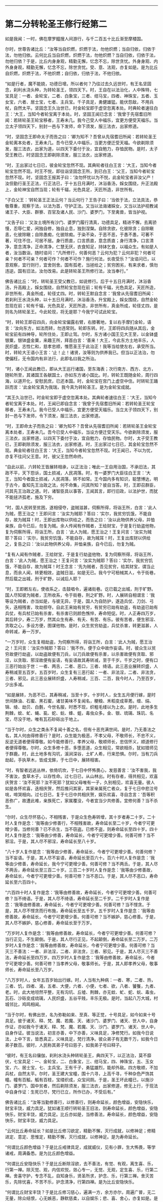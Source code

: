 #+OPTIONS: toc:nil num:nil

--------------

* 第二分转轮圣王修行经第二
如是我闻：一时，佛在摩罗醯搜人间游行，与千二百五十比丘渐至摩楼国。

尔时，世尊告诸比丘：“汝等当自炽燃，炽燃于法，勿他炽燃；当自归依，归依于法，勿他归依。云何比丘当自炽燃，炽燃于法，勿他炽燃？当自归依，归依于法，勿他归依？于是，比丘内身身观，精勤无懈，忆念不忘，除世贪忧。外身身观、内外身身观，精勤无懈，忆念不忘，除世贪忧。受、意、法观，亦复如是。是为比丘自炽燃，炽燃于法，不他炽燃；自归依，归依于法，不他归依。

“如是行者，魔不能娆，功德日增。所以者何？乃往过去久远世时，有王名坚固念，刹利水浇头种，为转轮圣王，领四天下。时，王自在以法治化，人中殊特，七宝具足：一者、金轮宝，二者、白象宝，三者、绀马宝，四者、神珠宝，五者、玉女宝，六者、居士宝，七者、主兵宝。千子具足，勇健雄猛。能伏怨敌，不用兵杖，自然太平。坚固念王久治世已，时金轮宝即于虚空忽离本处。时典轮者速往白王：‘大王，当知今者轮宝离于本处。时，坚固王闻已念言：‘我曾于先宿耆旧所闻：若转轮圣王轮宝移者，王寿未几。我今己受人中福乐，宜更方便受天福乐。当立太子领四天下，别封一邑与下发师，命下须发，服三法衣，出家修道。

“时，坚固念王即命太子而告之曰：‘卿为知不？吾曾从先宿耆旧所闻：若转轮圣王金轮离本处者，王寿未几。吾今已受人中福乐，当更方便迁受天福。今欲剃除须发，服三法衣，出家为道，以四天下委付于汝，宜自勉力，存恤民物。是时，太子受王教已，时坚固念王即剃除须发，服三法衣，出家修道。

“时，王出家过七日已，彼金轮宝忽然不现。其典轮者往白王言：‘大王，当知今者轮宝忽然不现。时王不悦，即往诣坚固念王所，到已白王：‘父王，当知今者轮宝忽然不现。时，坚固念王报其子曰：‘汝勿怀忧以为不悦，此金轮宝者非汝父产！汝但勤行圣王正法，行正法已，于十五日月满时，沐浴香汤，婇女围绕，升正法殿上，金轮神宝自然当现；轮有千辐，光色具足，天匠所造，非世所有。

“子白父王：‘转轮圣王正法云何？当云何行？王告子曰：‘当依于法，立法具法，恭敬尊重，观察于法，以法为首，守护正法。又当以法诲诸婇女，又当以法护视教诫诸王子、大臣、群寮、百官及诸人民、沙门、婆罗门，下至禽兽，皆当护视。

“又告子曰：‘又汝土境所有沙门、婆罗门履行清真，功德具足，精进不懈，去离骄慢，忍辱仁爱，闲独自修，独自止息，独到涅槃。自除贪欲，化彼除贪；自除瞋恚，化彼除瞋；自除愚痴，化彼除痴。于染不染，于恶不恶，于愚不愚，可著不著，可住不住，可居不居。身行质直，口言质直，意念质直；身行清净，口言清净，意念清净，正命清净，仁慧无厌，衣食知足，持钵乞食，以福众生。有如是人者，汝当数诣，随时谘问：“凡所修行，何善何恶？云何为犯？云何非犯？何者可亲？何者不可亲？何者可作？何者不可作？施行何法，长夜受乐？”汝谘问已，以意观察，宜行则行，宜舍则舍。国有孤老，当拯给之；贫穷困劣，有来求者，慎勿违逆。国有旧法，汝勿改易。此是转轮圣王所修行法，汝当奉行。”

佛告诸比丘：“时，转轮圣王受父教已，如说修行。后于十五日月满时，沐浴香汤，升高殿上，婇女围绕，自然轮宝忽现在前；轮有千辐，光色具足，天匠所造，非世所有，真金所成，轮径丈四。时，转轮王默自念言：‘我曾从先宿耆旧所闻：若刹利王水浇头种，以十五日月满时，沐浴香汤，升宝殿上，婇女围绕，自然金轮忽现在前；轮有千辐，光色具足，天匠所造，非世所有，真金所成，轮径丈四，是则名为转轮圣王。今此轮现，将无是耶？今我宁可试此轮宝。

“时，转轮王即召四兵，向金轮宝偏露右臂，右膝著地，复以右手摩扪金轮，语言：‘汝向东方，如法而转，勿违常则。轮即东转。时，王即将四兵随从其后，金轮宝前有四神导，轮所住处，王即止驾。尔时，东方诸小国王见大王至，以金钵盛银粟，银钵盛金粟，来趣王所，拜首白言：‘善来！大王，今此东方土地丰乐，人民炽盛，志性仁和，慈孝忠顺，惟愿圣王于此治正！我等当给使左右，承受所当。时，转轮大王语小王言：‘止！止！诸贤，汝等则为供养我已。但当以正法治，勿使偏枉，无令国内有非法行，此即名曰我之所治。

“时，诸小王闻此教已，即从大王巡行诸国，至东海表；次行南方、西方、北方，随轮所至，其诸国王各献国土，亦如东方诸小国比。时，转轮王既随金轮，周行四海，以道开化，安慰民庶，已还本国。时，金轮宝在宫门上虚空中住。时转轮王踊跃而言：‘此金轮宝真为我瑞，我今真为转轮圣王。是为金轮宝成就。

“其王久治世已，时金轮宝即于虚空忽离本处。其典轮者速往白王：‘大王，当知今者轮宝离于本处。时，王闻已即自念言：‘我曾于先宿耆旧所闻：若转轮圣王轮宝移者，王寿未几。我今已受人中福乐，宜更方便受天福乐。当立太子领四天下，别封一邑与下发师，令下须发，服三法衣，出家修道。

“时，王即命太子而告之曰：‘卿为知不？吾曾从先宿耆旧所闻：若转轮圣王金轮宝离本处者，王寿未几。吾今已受人中福乐，当设方便迁受天乐。今欲剃除须发，服三法衣，出家修道，以四天下委付于汝，宜自勉力，存恤民物。尔时，太子受王教已，王即剃除须发，服三法衣，出家修道。时，王出家过七日已，其金轮宝忽然不现。典金轮者往白王言：‘大王，当知今者轮宝忽然不现。时王闻已，不以为忧，亦复不往问父王意。时，彼父王忽然命终。

“自此以前，六转轮王皆展转相承，以正法治；唯此一王自用治国，不承旧法，其政不平，天下怨诉，国土损减，人民凋落。时，有一婆罗门大臣往白王言：‘大王，当知今者国土损减，人民凋落，转不如常。王今国内多有知识，聪慧博达，明于古今，备知先王治政之法，何不命集，问其所知？彼自当答。时，王即召群臣，问其先王治政之道。时，诸智臣具以事答，王闻其言，即行旧政，以法护世，而犹不能拯济孤老，施及下穷。

“时，国人民转至贫困，遂相侵夺，盗贼滋甚，伺察所得，将诣王所，白言：‘此人为贼，愿王治之！王即问言：‘汝实为贼耶？答曰：‘实尔，我贫穷饥饿，不能自存，故为贼耳！时，王即出库物以供给之，而告之曰：‘汝以此物供养父母，并恤亲族，自今已后，勿复为贼。余人传闻有作贼者，王给财宝，于是复行劫盗他物，复为伺察所得，将诣王所，白言：‘此人为贼，愿王治之！王复问言：‘汝实为贼耶？答曰：‘实尔，我贫穷饥饿，不能自存，故为贼耳！时，王复出库财以供给之，复告之曰：‘汝以此物供养父母，并恤亲族，自今已后，勿复为贼。

“复有人闻有作贼者，王给财宝，于是复行劫盗他物，复为伺察所得，将诣王所，白言：‘此人为贼，愿王治之！王复问言：‘汝实为贼耶？答曰：‘实尔，我贫穷饥饿，不能自存，故为贼耳！时王念言：‘先为贼者，吾见贫穷，给其财宝，谓当止息，而余人闻，转更相效，盗贼日滋，如是无已。我今宁可杻械其人，令于街巷，然后载之出城，刑于旷野，以诫后人耶？

“时，王即敕左右，使收系之，击鼓唱令，遍诸街巷。讫已载之出城，刑于旷野。国人尽知彼为贼者，王所收系，令于街巷，刑之旷野。时，人展转自相谓言：‘我等设为贼者，亦当如是，与彼无异。于是，国人为自防护，遂造兵仗、刀剑、弓矢，迭相残害，攻劫掠夺。自此王来始有贫穷，有贫穷已始有劫盗，有劫盗已始有兵仗，有兵杖已始有杀害，有杀害已则颜色憔悴，寿命短促。时，人正寿四万岁，其后转少，寿二万岁，然其众生有寿、有夭、有苦、有乐。彼有苦者，便生邪淫、贪取之心，多设方便，图谋他物。是时，众生贫穷劫盗，兵仗杀害，转更滋甚，人命转减，寿一万岁。

“一万岁时，众生复相劫盗，为伺察所得，将诣王所，白言：‘此人为贼，愿王治之！王问言：‘汝实作贼耶？答曰：‘我不作。便于众中故作妄语。时，彼众生以贫穷故便行劫盗，以劫盗故便有刀兵，以刀兵故便有杀害，以杀害故便有贪取、邪淫，以贪取、邪淫故便有妄语，有妄语故其寿转减，至于千岁。千岁之时，便有口三恶行始出于世：一者、两舌，二者、恶口，三者、绮语。此三恶业展转炽盛，人寿稍减至五百岁。五百岁时，众生复有三恶行起：一者、非法淫，二者、非法贪，三者、邪见。此三恶业展转炽盛，人寿稍减，三百、二百，我今时人，乃至百岁，少出多减。

“如是展转，为恶不已，其寿稍减，当至十岁。十岁时人，女生五月便行嫁，是时世间酥油、石蜜、黑石蜜，诸甘美味不复闻名，粳粮、禾稻变成草莠。缯、绢、锦、绫、劫贝、白氎，今世名服，时悉不现，织粗毛缕以为上衣。是时，此地多生荆棘，蚊、虻、蝇、虱、蛇、蚖、蜂、蛆，毒虫众多。金、银、琉璃、珠玑、名宝，尽没于地，唯有瓦石砂砾出于地上。

“当于尔时，众生之类永不复闻十善之名，但有十恶充满世间。是时，乃无善法之名，其人何由得修善行？是时，众生能为极恶，不孝父母，不敬师长，不忠不义，反逆无道者便得尊敬。如今能修善行，孝养父母，敬顺师长，忠信怀义，顺道修行者便得尊敬。尔时，众生多修十恶，多堕恶道，众生相见，常欲相杀，犹如猎师见于群鹿。时，此土地多有沟坑，溪涧深谷，土旷人希，行来恐惧。尔时，当有刀兵劫起，手执草木，皆成戈鉾，于七日中，展转相害。

“时，有智者远逃丛林，依倚坑坎，于七日中怀怖畏心，发慈善言：‘汝不害我，我不害汝，食草木子，以存性命。过七日已，从山林出。时有存者，得共相见，欢喜庆贺言：‘汝不死耶？汝不死耶？犹如父母唯有一子，久别相见，欢喜无量。彼人如是各怀欢喜，迭相庆贺，然后推问其家，其家亲属死亡者众，复于七日中悲泣号咷，啼哭相向。过七日已，复于七日中共相庆贺，娱乐欢喜，寻自念言：‘吾等积恶弥广，故遭此难，亲族死亡，家属覆没，今者宜当少共修善。宜修何善？当不杀生。

“尔时，众生尽怀慈心，不相残害，于是众生色寿转增，其十岁者寿二十岁。二十时人复作是念：‘我等由少修善行，不相残害故，寿命延长至二十岁，今者宁可更增少善。当修何善？已不杀生，当不窃盗。已修不盗，则寿命延长至四十岁。四十时人复作是念：‘我等由少修善，寿命延长，今者宁可更增少善。何善可修？当不邪淫。于是，其人尽不邪淫，寿命延长至八十岁。

“八十岁人复作是念：‘我等由少修善，寿命延长，今者宁可更增少善。何善何修？当不妄语。于是，其人尽不妄语，寿命延长至百六十。百六十时人复作是念：‘我等由少修善，寿命延长，我今宁可更增少善。何善可修？当不两舌。于是，其人尽不两舌，寿命延长至三百二十岁。三百二十岁时人复作是念：‘我等由少修善故，寿命延长，今者宁可更增少善。何善可修？当不恶口。于是，其人尽不恶口，寿命延长至六百四十。

“六百四十时人复作是念：‘我等由修善故，寿命延长，今者宁可更增少善。何善可修？当不绮语。于是，其人尽不绮语，寿命延长至二千岁。二千岁时人复作是念：‘我等由修善故，寿命延长，今者宁可更增少善。何善可修？当不悭贪。于是，其人尽不悭贪而行布施，寿命延长至五千岁。五千岁时人复作是念：‘我等由修善故，寿命延长，今者宁可更增少善。何善可修？当不嫉妒，慈心修善。于是，其人尽不嫉妒，慈心修善，寿命延长至于万岁。

“万岁时人复作是念：‘我等由修善故，寿命延长，今者宁可更增少善。何善可修？当行正见，不生颠倒。于是，其人尽行正见，不起颠倒，寿命延长至二万岁。二万岁时人复作是念：‘我等由修善故，寿命延长，今者宁可更增少善。何善可修？当灭三不善法：一者、非法淫，二者、非法贪，三者、邪见。于是，其人尽灭三不善法，寿命延长至四万岁。四万岁时人复作是念：‘我等由修善故，寿命延长，今者宁可更增少善。何善可修？当孝养父母，敬事师长。于是，其人即孝养父母，敬事师长，寿命延长至八万岁。

“八万岁时人，女年五百岁始出行嫁。时，人当有九种病：一者、寒，二者、热，三者、饥，四者、渴，五者、大便，六者、小便，七者、欲，八者、饕餮，九者、老。时，此大地坦然平整，无有沟坑、丘墟、荆棘，亦无蚊、虻、蛇、蚖、毒虫，瓦石、沙砾变成琉璃，人民炽盛，五谷平贱，丰乐无极。是时，当起八万大城，村城邻比，鸡鸣相闻。

“当于尔时，有佛出世，名为弥勒如来、至真、等正觉，十号具足，如今如来十号具足。彼于诸天、释、梵、魔、若魔、天、诸沙门、婆罗门、诸天、世人中，自身作证，亦如我今于诸天、释、梵、魔、若魔、天、沙门、婆罗门、诸天、世人中，自身作证。彼当说法，初言亦善，中下亦善，义味具足，净修梵行。如我今日说法，上中下言，皆悉真正，义味具足，梵行清净。彼众弟子有无数千万，如我今日弟子数百。彼时，人民称其弟子号曰慈子，如我弟子号曰释子。

“彼时，有王名曰儴伽，刹利水浇头种转轮圣王，典四天下，以正法治，莫不靡伏，七宝具足：一、金轮宝，二、白象宝，三、绀马宝，四、神珠宝，五、玉女宝，六、居士宝，七、主兵宝。王有千子，勇猛雄烈，能却外敌。四方敬顺，不加兵杖，自然太平。尔时，圣王建大宝幢，围十六寻，上高千寻，千种杂色严饰其幢。幢有百觚，觚有百枝，宝缕织成，众宝间厕。于是，圣王坏此幢已，以施沙门、婆罗门、国中贫者，然后剃除须发，服三法衣，出家修道，修无上行，于现法中自身作证：生死已尽，梵行已立，所作已办，不受后有。”

佛告诸比丘：“汝等当勤修善行，以修善行，则寿命延长，颜色增益，安隐快乐，财宝丰饶，威力具足。犹如诸王顺行转轮圣王旧法，则寿命延长，颜色增益，安隐快乐，财宝丰饶，威力具足。比丘亦如是，当修善法，寿命延长，颜色增益，安隐快乐，财宝丰饶，威力具足。

“云何比丘寿命延长？如是比丘修习欲定，精勤不懈，灭行成就，以修神足；修精进定、意定、思惟定，精勤不懈，灭行成就，以修神足。是为寿命延长。

“何谓比丘颜色增益？于是比丘戒律具足，成就威仪，见有小罪，生大怖畏，等学诸戒，周满备悉。是为比丘颜色增益。

“何谓比丘安隐快乐？于是比丘断除淫欲，去不善法，有觉、有观，离生喜、乐，行第一禅。除灭觉、观，内信欢悦，敛心专一，无觉、无观，定生喜、乐，行第二禅。舍喜守护，专念不乱，自知身乐，贤圣所求，护念、乐，行第三禅。舍灭苦乐，先除忧喜，不苦不乐，护念清净，行第四禅。是为比丘安隐快乐。

“何谓比丘财宝丰饶？于是比丘修习慈心，遍满一方，余方亦尔，周遍广普，无二无量，除众结恨，心无嫉恶，静默慈柔，以自娱乐；悲、喜、舍心，亦复如是。是为比丘财宝丰饶。

“何谓比丘威力具足？于是比丘如实知苦圣谛，集、尽、道谛亦如实知。是为比丘威力具足。”

佛告比丘：“我今遍观诸有力者无过魔力，然漏尽比丘力能胜彼。”

尔时，诸比丘闻佛所说，欢喜奉行。

--------------

